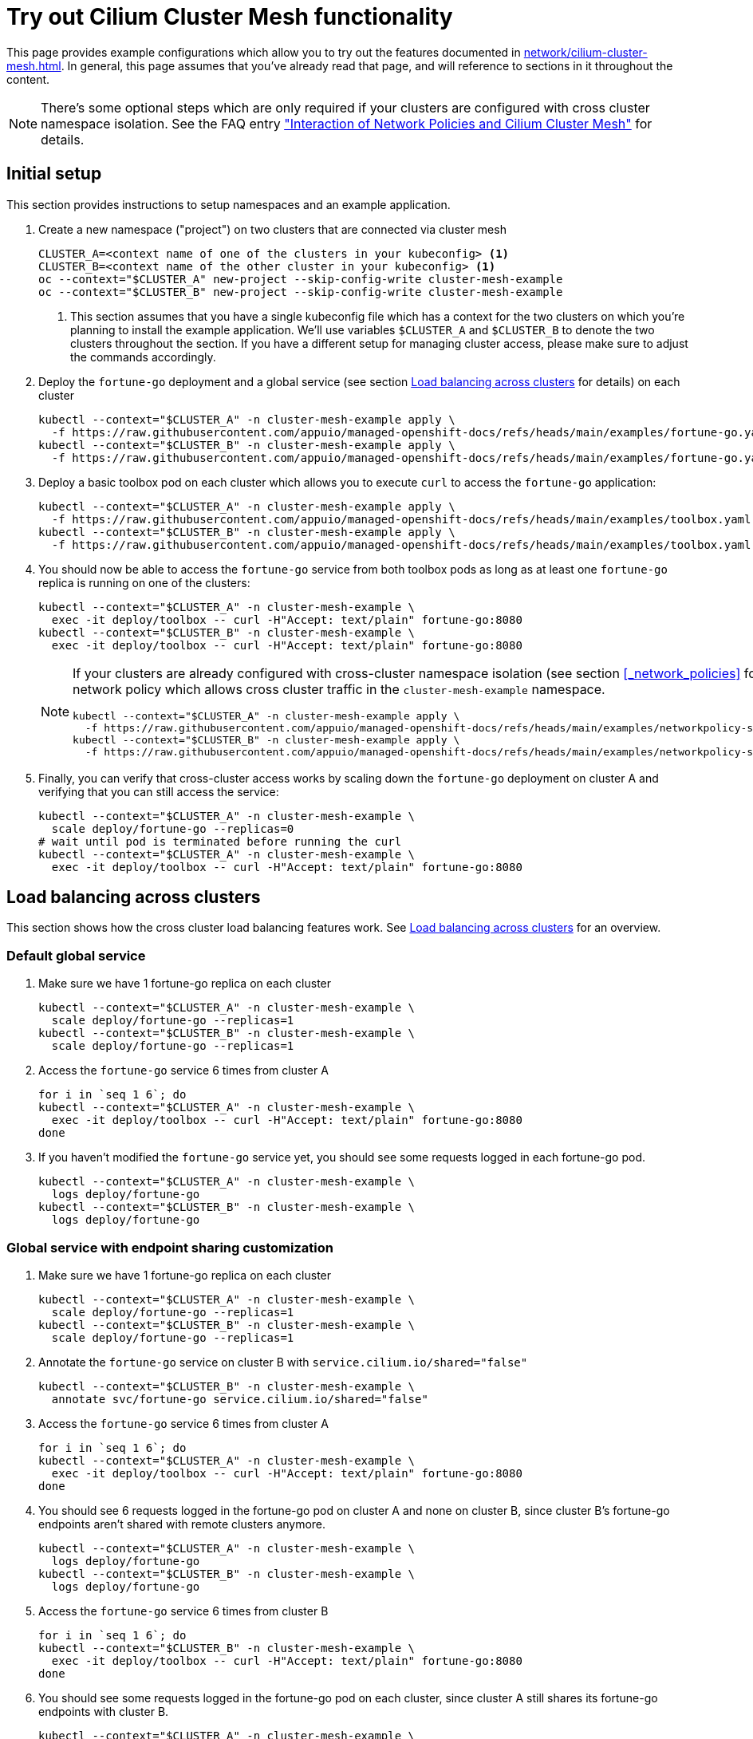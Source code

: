= Try out Cilium Cluster Mesh functionality

This page provides example configurations which allow you to try out the features documented in xref:network/cilium-cluster-mesh.adoc[].
In general, this page assumes that you've already read that page, and will reference to sections in it throughout the content.

[NOTE]
====
There's some optional steps which are only required if your clusters are configured with cross cluster namespace isolation.
See the FAQ entry xref:network/cilium-faq.adoc#netpol-cilium-cluster-mesh["Interaction of Network Policies and Cilium Cluster Mesh"] for details.
====

== Initial setup

This section provides instructions to setup namespaces and an example application.

. Create a new namespace ("project") on two clusters that are connected via cluster mesh
+
[source,bash]
----
CLUSTER_A=<context name of one of the clusters in your kubeconfig> <1>
CLUSTER_B=<context name of the other cluster in your kubeconfig> <1>
oc --context="$CLUSTER_A" new-project --skip-config-write cluster-mesh-example
oc --context="$CLUSTER_B" new-project --skip-config-write cluster-mesh-example
----
<1> This section assumes that you have a single kubeconfig file which has a context for the two clusters on which you're planning to install the example application.
We'll use variables `$CLUSTER_A` and `$CLUSTER_B` to denote the two clusters throughout the section.
If you have a different setup for managing cluster access, please make sure to adjust the commands accordingly.

. Deploy the `fortune-go` deployment and a global service (see section xref:network/cilium-cluster-mesh.adoc#_load_balancing_across_clusters[Load balancing across clusters] for details) on each cluster
+
[source,bash]
----
kubectl --context="$CLUSTER_A" -n cluster-mesh-example apply \
  -f https://raw.githubusercontent.com/appuio/managed-openshift-docs/refs/heads/main/examples/fortune-go.yaml
kubectl --context="$CLUSTER_B" -n cluster-mesh-example apply \
  -f https://raw.githubusercontent.com/appuio/managed-openshift-docs/refs/heads/main/examples/fortune-go.yaml
----

. Deploy a basic toolbox pod on each cluster which allows you to execute `curl` to access the `fortune-go` application:
+
[source,bash]
----
kubectl --context="$CLUSTER_A" -n cluster-mesh-example apply \
  -f https://raw.githubusercontent.com/appuio/managed-openshift-docs/refs/heads/main/examples/toolbox.yaml
kubectl --context="$CLUSTER_B" -n cluster-mesh-example apply \
  -f https://raw.githubusercontent.com/appuio/managed-openshift-docs/refs/heads/main/examples/toolbox.yaml
----

. You should now be able to access the `fortune-go` service from both toolbox pods as long as at least one `fortune-go` replica is running on one of the clusters:
+
[source,bash]
----
kubectl --context="$CLUSTER_A" -n cluster-mesh-example \
  exec -it deploy/toolbox -- curl -H"Accept: text/plain" fortune-go:8080
kubectl --context="$CLUSTER_B" -n cluster-mesh-example \
  exec -it deploy/toolbox -- curl -H"Accept: text/plain" fortune-go:8080
----
+
[NOTE]
====
If your clusters are already configured with cross-cluster namespace isolation (see section <<_network_policies>> for details), you need to deploy a network policy which allows cross cluster traffic in the `cluster-mesh-example` namespace.

[source,bash]
----
kubectl --context="$CLUSTER_A" -n cluster-mesh-example apply \
  -f https://raw.githubusercontent.com/appuio/managed-openshift-docs/refs/heads/main/examples/networkpolicy-same-namespace-all-clusters.yaml
kubectl --context="$CLUSTER_B" -n cluster-mesh-example apply \
  -f https://raw.githubusercontent.com/appuio/managed-openshift-docs/refs/heads/main/examples/networkpolicy-same-namespace-all-clusters.yaml
----
====

. Finally, you can verify that cross-cluster access works by scaling down the `fortune-go` deployment on cluster A and verifying that you can still access the service:
+
[source,bash]
----
kubectl --context="$CLUSTER_A" -n cluster-mesh-example \
  scale deploy/fortune-go --replicas=0
# wait until pod is terminated before running the curl
kubectl --context="$CLUSTER_A" -n cluster-mesh-example \
  exec -it deploy/toolbox -- curl -H"Accept: text/plain" fortune-go:8080
----

== Load balancing across clusters

This section shows how the cross cluster load balancing features work. See xref:network/cilium-cluster-mesh.adoc#_load_balancing_across_cluters[Load balancing across clusters] for an overview.

=== Default global service

. Make sure we have 1 fortune-go replica on each cluster
+
[source,bash]
----
kubectl --context="$CLUSTER_A" -n cluster-mesh-example \
  scale deploy/fortune-go --replicas=1
kubectl --context="$CLUSTER_B" -n cluster-mesh-example \
  scale deploy/fortune-go --replicas=1
----

. Access the `fortune-go` service 6 times from cluster A
+
[source,bash]
----
for i in `seq 1 6`; do
kubectl --context="$CLUSTER_A" -n cluster-mesh-example \
  exec -it deploy/toolbox -- curl -H"Accept: text/plain" fortune-go:8080
done
----

. If you haven't modified the `fortune-go` service yet, you should see some requests logged in each fortune-go pod.
+
[source,bash]
----
kubectl --context="$CLUSTER_A" -n cluster-mesh-example \
  logs deploy/fortune-go
kubectl --context="$CLUSTER_B" -n cluster-mesh-example \
  logs deploy/fortune-go
----

=== Global service with endpoint sharing customization

. Make sure we have 1 fortune-go replica on each cluster
+
[source,bash]
----
kubectl --context="$CLUSTER_A" -n cluster-mesh-example \
  scale deploy/fortune-go --replicas=1
kubectl --context="$CLUSTER_B" -n cluster-mesh-example \
  scale deploy/fortune-go --replicas=1
----

. Annotate the `fortune-go` service on cluster B with `service.cilium.io/shared="false"`
+
[source,bash]
----
kubectl --context="$CLUSTER_B" -n cluster-mesh-example \
  annotate svc/fortune-go service.cilium.io/shared="false"
----

. Access the `fortune-go` service 6 times from cluster A
+
[source,bash]
----
for i in `seq 1 6`; do
kubectl --context="$CLUSTER_A" -n cluster-mesh-example \
  exec -it deploy/toolbox -- curl -H"Accept: text/plain" fortune-go:8080
done
----

. You should see 6 requests logged in the fortune-go pod on cluster A and none on cluster B, since cluster B's fortune-go endpoints aren't shared with remote clusters anymore.
+
[source,bash]
----
kubectl --context="$CLUSTER_A" -n cluster-mesh-example \
  logs deploy/fortune-go
kubectl --context="$CLUSTER_B" -n cluster-mesh-example \
  logs deploy/fortune-go
----

. Access the `fortune-go` service 6 times from cluster B
+
[source,bash]
----
for i in `seq 1 6`; do
kubectl --context="$CLUSTER_B" -n cluster-mesh-example \
  exec -it deploy/toolbox -- curl -H"Accept: text/plain" fortune-go:8080
done
----

. You should see some requests logged in the fortune-go pod on each cluster, since cluster A still shares its fortune-go endpoints with cluster B.
+
[source,bash]
----
kubectl --context="$CLUSTER_A" -n cluster-mesh-example \
  logs deploy/fortune-go
kubectl --context="$CLUSTER_B" -n cluster-mesh-example \
  logs deploy/fortune-go
----

. Remove the `service.cilium.io/shared="false"` annotation on cluster B
+
[source,bash]
----
kubectl --context="$CLUSTER_B" -n cluster-mesh-example \
  annotate svc/fortune-go service.cilium.io/shared-
----

=== Global service with custom affinity

. Make sure we have 1 fortune-go replica on each cluster
+
[source,bash]
----
kubectl --context="$CLUSTER_A" -n cluster-mesh-example \
  scale deploy/fortune-go --replicas=1
kubectl --context="$CLUSTER_B" -n cluster-mesh-example \
  scale deploy/fortune-go --replicas=1
----

. Annotate the `fortune-go` service on cluster A with `service.cilium.io/affinity=local`
+
[source,bash]
----
kubectl --context="$CLUSTER_A" -n cluster-mesh-example \
  annotate svc/fortune-go service.cilium.io/affinity=local
----

. Access the `fortune-go` service 6 times from cluster A
+
[source,bash]
----
for i in `seq 1 6`; do
kubectl --context="$CLUSTER_A" -n cluster-mesh-example \
  exec -it deploy/toolbox -- curl -H"Accept: text/plain" fortune-go:8080
done
----

. You should see 6 requests logged in the fortune-go pod on cluster A and none on cluster B, since cluster A's endpoints are preferred with `affinity=local` on the service on cluster A.
+
[source,bash]
----
kubectl --context="$CLUSTER_A" -n cluster-mesh-example \
  logs deploy/fortune-go
kubectl --context="$CLUSTER_B" -n cluster-mesh-example \
  logs deploy/fortune-go
----

. Annotate the `fortune-go` service on cluster A with `service.cilium.io/affinity=remote`
+
[source,bash]
----
kubectl --context="$CLUSTER_A" -n cluster-mesh-example \
  annotate svc/fortune-go service.cilium.io/affinity=remote --overwrite
----

. Access the `fortune-go` service 6 times from cluster A
+
[source,bash]
----
for i in `seq 1 6`; do
kubectl --context="$CLUSTER_A" -n cluster-mesh-example \
  exec -it deploy/toolbox -- curl -H"Accept: text/plain" fortune-go:8080
done
----

. You should see 6 requests logged in the fortune-go pod on cluster B and none on cluster A, since cluster B's endpoints are preferred with `affinity=remote` on the service on cluster A.
+
[source,bash]
----
kubectl --context="$CLUSTER_A" -n cluster-mesh-example \
  logs deploy/fortune-go
kubectl --context="$CLUSTER_B" -n cluster-mesh-example \
  logs deploy/fortune-go
----

. Remove the `service.cilium.io/affinity` annotation on cluster B
+
[source,bash]
----
kubectl --context="$CLUSTER_A" -n cluster-mesh-example \
  annotate svc/fortune-go service.cilium.io/affinity-
----

. Access the `fortune-go` service 6 times from cluster A
+
[source,bash]
----
for i in `seq 1 6`; do
kubectl --context="$CLUSTER_A" -n cluster-mesh-example \
  exec -it deploy/toolbox -- curl -H"Accept: text/plain" fortune-go:8080
done
----

. You should see some requests logged in the fortune-go pod on each cluster once the affinity config is removed.
+
[source,bash]
----
kubectl --context="$CLUSTER_A" -n cluster-mesh-example \
  logs deploy/fortune-go
kubectl --context="$CLUSTER_B" -n cluster-mesh-example \
  logs deploy/fortune-go
----

== Remote service access

. Make sure we have 1 fortune-go replica on cluster A and 0 replicas on cluster B
+
[source,bash]
----
kubectl --context="$CLUSTER_A" -n cluster-mesh-example \
  scale deploy/fortune-go --replicas=1
kubectl --context="$CLUSTER_B" -n cluster-mesh-example \
  scale deploy/fortune-go --replicas=0
----

. Verify that we can still access the `fortune-go` service from cluster B
+
[source,bash]
----
kubectl --context="$CLUSTER_B" -n cluster-mesh-example \
  exec -it deploy/toolbox -- curl -H"Accept: text/plain" fortune-go:8080
----

=== Remote service access from a different namespace

. Create an additional namespace ("project") on each cluster and deploy the toolbox pod in that namespace
+
[source,bash]
----
oc --context="$CLUSTER_A" new-project --skip-config-write cluster-mesh-client
kubectl --context="$CLUSTER_A" -n cluster-mesh-client apply \
  -f https://raw.githubusercontent.com/appuio/managed-openshift-docs/refs/heads/main/examples/toolbox.yaml

oc --context="$CLUSTER_B" new-project --skip-config-write cluster-mesh-client
kubectl --context="$CLUSTER_B" -n cluster-mesh-client apply \
  -f https://raw.githubusercontent.com/appuio/managed-openshift-docs/refs/heads/main/examples/toolbox.yaml
----

. Create a network policy which allows access from the additional namespace on cluster B
+
[source,bash]
----
CLUSTER_B_ID=$CLUSTER_B <1>
kubectl --context="$CLUSTER_A" -n cluster-mesh-example apply -f- <<EOF
apiVersion: networking.k8s.io/v1
kind: NetworkPolicy
metadata:
  name: allow-fortune-go-from-cluster-mesh-client-$CLUSTER_B_ID
spec:
  ingress:
  - from:
    - namespaceSelector:
        matchLabels:
          kubernetes.io/metadata.name: cluster-mesh-client
      podSelector:
        matchLabels:
          io.cilium.k8s.policy.cluster: $CLUSTER_B_ID
  podSelector:
    matchLabels:
      app: fortune-go
  policyTypes:
  - Ingress
EOF
----
<1> The example command assumes that your context name matches the cluster's Cilium name/Project Syn ID.
Adjust the value of `CLUSTER_B_ID` if that isn't the case.

. Verify that the `fortune-go` service is accessible from namespace `cluster-mesh-client` on cluster B
+
[source,bash]
----
kubectl --context="$CLUSTER_B" -n cluster-mesh-client \
  exec -it deploy/toolbox -- curl -H"Accept: text/plain" \
  fortune-go.cluster-mesh-example:8080
----

. Verify that the `fortune-go` service isn't accessible from namespace `cluster-mesh-client` on cluster A
+
[source,bash]
----
kubectl --context="$CLUSTER_A" -n cluster-mesh-client \
  exec -it deploy/toolbox -- curl --connect-timeout 2 \
  fortune-go.cluster-mesh-example:8080
----

=== Accessing a remote pod directly via Pod IP

You can directly access the fortune-go pod on cluster A via Pod IP from cluster B.

[source,bash]
----
POD_IP=$(kubectl --context="$CLUSTER_A" -n cluster-mesh-example \
  get pod -l app=fortune-go -ojsonpath='{.items[0].status.podIP}')
kubectl --context="$CLUSTER_B" -n cluster-mesh-example \
  exec -it deploy/toolbox -- curl -H"Accept: text/plain" \
  "$POD_IP":8080
----

== Cleaning up

To clean up the example, you can just delete the namespaces.

[source,bash]
----
kubectl --context="$CLUSTER_A" delete project --ignore-not-found \
  cluster-mesh-example cluster-mesh-client
kubectl --context="$CLUSTER_B" delete project --ignore-not-found \
  cluster-mesh-example cluster-mesh-client
----
